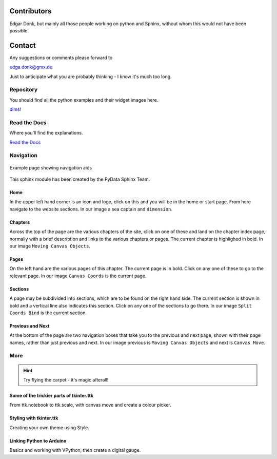 .. _authors:

============
Contributors
============

Edgar Donk, but mainly all those people working on python and Sphinx, 
without whom this would not have been possible.

=======
Contact
=======

Any suggestions or comments please forward to 

edga.donk@gmx.de

Just to anticipate what you are probably thinking - I know it's much too 
long.

Repository
==========

You should find all the python examples and their widget images here.

`dims! <https://github.com/Edgar-Donk/dims>`_


Read the Docs
=============

Where you'll find the explanations.

`Read the Docs <https://dims.readthedocs.io/en/latest/index.html>`_

Navigation
==========

.. figure:: figures/pydata.png
    :width: 727
    :height: 330
    :align: center
    :alt: Page showing navigation

    Example page showing navigation aids

This sphinx module has been created by the PyData Sphinx Team. 

.. raw:: html

   <details>
   <summary><a>Show/Hide <b>Navigation</b> on the webpage</a></summary>


Home
----

In the upper left hand corner is an icon and logo, click on this and you will
be in the home or start page. From here navigate to the website sections.
In our image a sea captain and ``dimension``.

Chapters
--------

Across the top of the page are the various chapters of the site, click on one 
of these and land on the chapter index page, normally with a brief 
description and links to the various chapters or pages. The current chapter
is highlighed in bold. In our image ``Moving Canvas Objects``.

Pages
--------

On the left hand are the various pages of this chapter. The current 
page is in bold. Click on any one of these to go to the relevant page.
In our image ``Canvas Coords`` is the current page.

Sections
--------

A page may be subdivided into sections, which are to be found on the right
hand side. The current section is shown in bold and a vertical line also
indicates this section. Click on any one of the sections to go there. In our
image ``Split Coords Bind`` is the current section.

Previous and Next
-----------------

At the bottom of the page are two navigation boxes that take you to the
previous and next page, shown with their page names, rather than just
previous and next. In our image previous is ``Moving Canvas Objects`` and 
next is ``Canvas Move``.

.. raw:: html

   </details>



More
====

.. hint:: Try flying the carpet - it's magic afterall!

.. raw:: html

   <head>
   <link rel="stylesheet" href="_static/imagehover_min.css">
   <style type="text/css">
   figure, figurecaption {

      display: block;
      font-family: Aladdin;
      font-size: 32px;
      /*font-style: italic;
      font-variant: small-caps;*/
      text-align: center;

   }
   </style>
   </head>
   <figure class="imghvr-zoom-out-right">
      <img src="_static/magic_carpet3.png" class="center">
         <figcaption>
            Just click on one of the images<br>  
            to get whisked away<br> on the html magic carpet.
         </figcaption>
   </figure>
   


Some of the trickier parts of tkinter.ttk
-----------------------------------------

.. _froth: https://frothy-brew.readthedocs.io/en/latest/index.html

.. image:: _static/frothy_brew.png
   :target: froth_

From ttk.notebook to ttk.scale, with canvas move and create a colour picker.

Styling with tkinter.ttk
------------------------

.. _style: https://tkinterttkstyle.readthedocs.io/en/latest/index.html

.. image:: _static/ben_style.png
   :target: style_

Creating your own theme using Style.

Linking Python to Arduino
-------------------------

.. _ard: https://electronic-python.readthedocs.io/en/latest/index.html

.. image:: _static/arduino.png
   :target: ard_

Basics and working with VPython, then create a digital gauge.

    